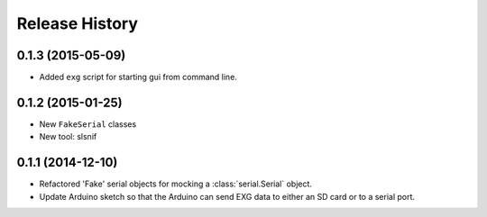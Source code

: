 .. :changelog:

Release History
---------------

0.1.3 (2015-05-09)
++++++++++++++++++

* Added ``exg`` script for starting gui from command line.

0.1.2 (2015-01-25)
++++++++++++++++++

* New ``FakeSerial`` classes
* New tool: slsnif

0.1.1 (2014-12-10)
++++++++++++++++++

* Refactored 'Fake' serial objects for mocking a :class:`serial.Serial` object.
* Update Arduino sketch so that the Arduino can send
  EXG data to either an SD card or to a serial port.

